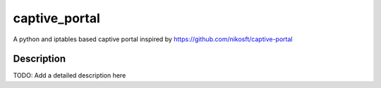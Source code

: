 ==============
captive_portal
==============


A python and iptables based captive portal inspired by https://github.com/nikosft/captive-portal


Description
===========

TODO: Add a detailed description here
